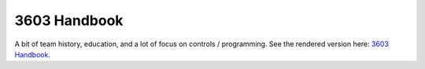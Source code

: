 3603 Handbook
===============
A bit of team history, education, and a  lot of focus on controls / programming.
See the rendered version here: `3603 Handbook <https://cyber-coyotes-handbook.readthedocs.io/en/latest/>`_.
